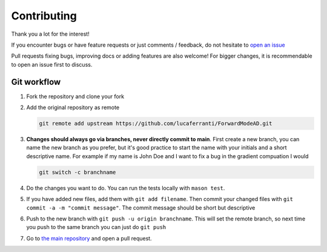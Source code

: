 .. _contributing:

Contributing
============

Thank you a lot for the interest!

If you encounter bugs or have feature requests or just comments / feedback, do not hesitate to `open an issue <https://github.com/lucaferranti/ForwardModeAD/issues/new>`_

Pull requests fixing bugs, improving docs or adding features are also welcome! For bigger changes, it is recommendable to open an issue first to discuss.

Git workflow
************

1. Fork the repository and clone your fork

2. Add the original repository as remote
   
   .. code-block:: bash
   
      git remote add upstream https://github.com/lucaferranti/ForwardModeAD.git
   
3. **Changes should always go via branches, never directly commit to main**. First create a new branch, you can name the new branch as you prefer, but it's good practice to start the name with your initials and a short descriptive name. For example if my name is John Doe and I want to fix a bug in the gradient compuation I would 
   
   .. code-block:: bash
   
      git switch -c branchname

4. Do the changes you want to do. You can run the tests locally with ``mason test``.

5. If you have added new files, add them with ``git add filename``. Then commit your changed files with ``git commit -a -m "commit message"``. The commit message should be short but descriptive

6. Push to the new branch with ``git push -u origin branchname``. This will set the remote branch, so next time you push to the same branch you can just do ``git push``

7. Go to `the main repository <https://github.com/lucaferranti/ForwardModeAD>`_ and open a pull request.
